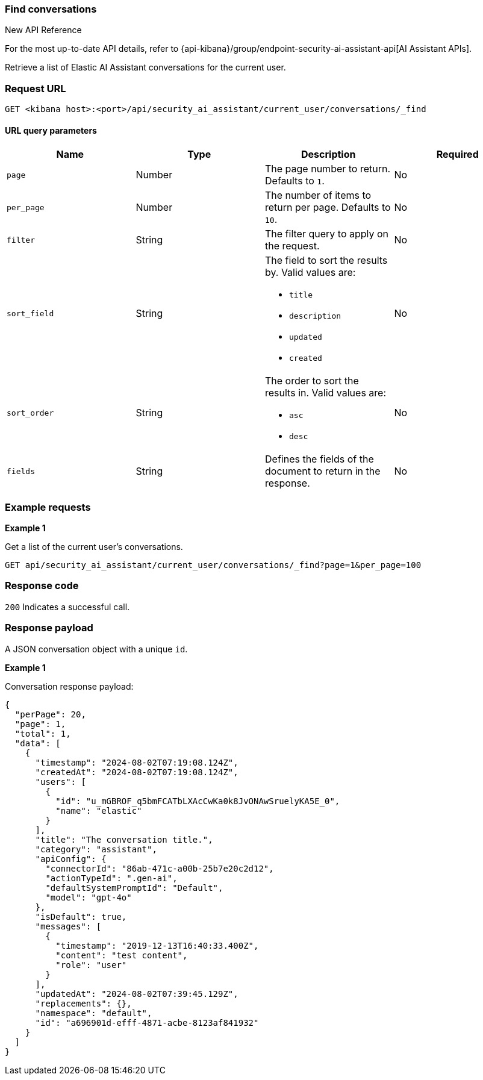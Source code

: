 [[conversation-api-find]]
=== Find conversations

.New API Reference
[sidebar]
--
For the most up-to-date API details, refer to {api-kibana}/group/endpoint-security-ai-assistant-api[AI Assistant APIs].
--

Retrieve a list of Elastic AI Assistant conversations for the current user.

[discrete]
=== Request URL

`GET <kibana host>:<port>/api/security_ai_assistant/current_user/conversations/_find`

==== URL query parameters

[width="100%",options="header"]
|==============================================
|Name |Type |Description |Required

|`page` |Number |The page number to return. Defaults to `1`.
|No
|`per_page` |Number |The number of items to return per page. Defaults to `10`.
|No
|`filter` |String |The filter query to apply on the request.
|No
|`sort_field` |String a|The field to sort the results by. Valid values are:

* `title`
* `description`
* `updated`
* `created`

|No
|`sort_order` |String a|The order to sort the results in. Valid values are:

* `asc`
* `desc`

|No
|`fields` |String a|Defines the fields of the document to return in the response.

|No

|==============================================

[discrete]
=== Example requests

*Example 1*

Get a list of the current user's conversations.

[source,console]
--------------------------------------------------
GET api/security_ai_assistant/current_user/conversations/_find?page=1&per_page=100
--------------------------------------------------

[discrete]
=== Response code

`200`
    Indicates a successful call.

[discrete]
=== Response payload

A JSON conversation object with a unique `id`.

*Example 1*

Conversation response payload:

[source,json]
--------------------------------------------------
{
  "perPage": 20,
  "page": 1,
  "total": 1,
  "data": [
    {
      "timestamp": "2024-08-02T07:19:08.124Z",
      "createdAt": "2024-08-02T07:19:08.124Z",
      "users": [
        {
          "id": "u_mGBROF_q5bmFCATbLXAcCwKa0k8JvONAwSruelyKA5E_0",
          "name": "elastic"
        }
      ],
      "title": "The conversation title.",
      "category": "assistant",
      "apiConfig": {
        "connectorId": "86ab-471c-a00b-25b7e20c2d12",
        "actionTypeId": ".gen-ai",
        "defaultSystemPromptId": "Default",
        "model": "gpt-4o"
      },
      "isDefault": true,
      "messages": [
        {
          "timestamp": "2019-12-13T16:40:33.400Z",
          "content": "test content",
          "role": "user"
        }
      ],
      "updatedAt": "2024-08-02T07:39:45.129Z",
      "replacements": {},
      "namespace": "default",
      "id": "a696901d-efff-4871-acbe-8123af841932"
    }
  ]
}
--------------------------------------------------

